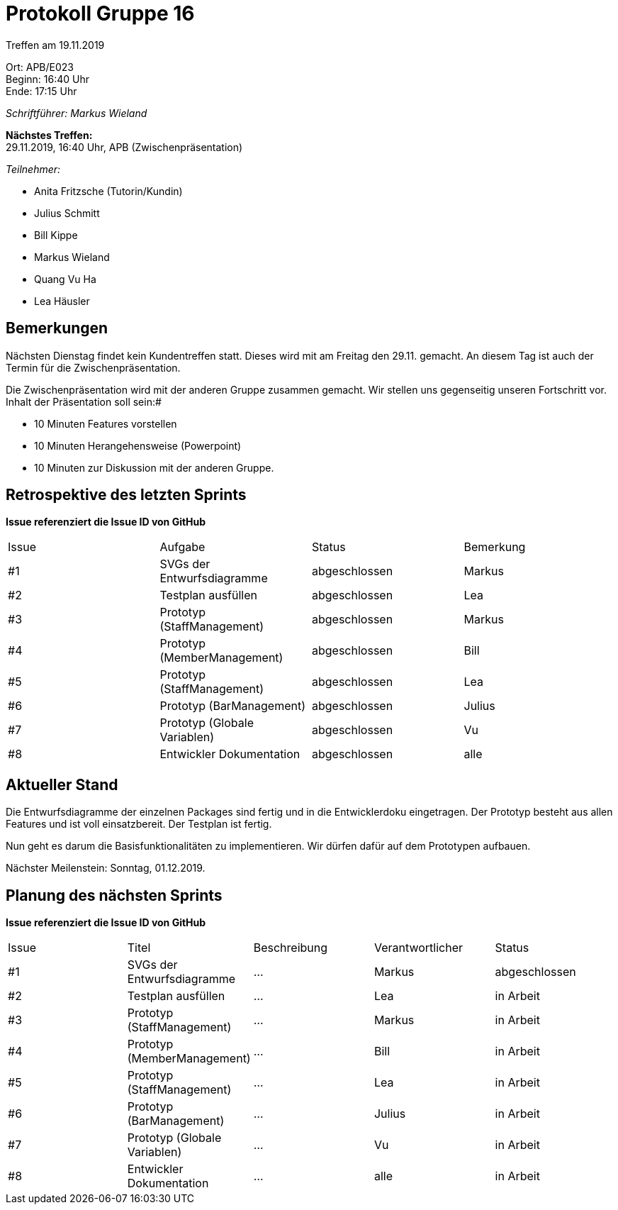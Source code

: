= Protokoll Gruppe 16

Treffen am 19.11.2019

Ort:      APB/E023 +
Beginn:   16:40 Uhr +
Ende:     17:15 Uhr

__Schriftführer: Markus Wieland__

*Nächstes Treffen:* +
29.11.2019, 16:40 Uhr, APB (Zwischenpräsentation)

__Teilnehmer:__
//Tabellarisch oder Aufzählung, Kennzeichnung von Teilnehmern mit besonderer Rolle (z.B. Kunde)

- Anita Fritzsche (Tutorin/Kundin)
- Julius Schmitt
- Bill Kippe
- Markus Wieland
- Quang Vu Ha
- Lea Häusler

== Bemerkungen

Nächsten Dienstag findet kein Kundentreffen statt. Dieses wird mit am Freitag den 29.11. gemacht. An diesem Tag ist auch der Termin für die Zwischenpräsentation.

Die Zwischenpräsentation wird mit der anderen Gruppe zusammen gemacht. Wir stellen uns gegenseitig unseren Fortschritt vor. Inhalt der Präsentation soll sein:#

* 10 Minuten Features vorstellen
* 10 Minuten Herangehensweise (Powerpoint)
* 10 Minuten zur Diskussion mit der anderen Gruppe.

== Retrospektive des letzten Sprints
*Issue referenziert die Issue ID von GitHub*
// Wie ist der Status der im letzten Sprint erstellten Issues/veteilten Aufgaben?

// See http://asciidoctor.org/docs/user-manual/=tables
[option="headers"]
|===
|Issue |Aufgabe |Status |Bemerkung
|#1     |SVGs der Entwurfsdiagramme     |abgeschlossen|Markus         
|#2     |Testplan ausfüllen             |abgeschlossen|Lea         
|#3     |Prototyp (StaffManagement)     |abgeschlossen|Markus     
|#4     |Prototyp (MemberManagement)    |abgeschlossen|Bill         
|#5     |Prototyp (StaffManagement)     |abgeschlossen|Lea         
|#6     |Prototyp (BarManagement)       |abgeschlossen|Julius          
|#7     |Prototyp (Globale Variablen)   |abgeschlossen|Vu      
|#8     |Entwickler Dokumentation       |abgeschlossen|alle         


|===


== Aktueller Stand

Die Entwurfsdiagramme der einzelnen Packages sind fertig und in die Entwicklerdoku eingetragen. Der Prototyp besteht aus allen Features und ist voll einsatzbereit. Der Testplan ist fertig.

Nun geht es darum die Basisfunktionalitäten zu implementieren. Wir dürfen dafür auf dem Prototypen aufbauen.

Nächster Meilenstein: Sonntag, 01.12.2019. 

== Planung des nächsten Sprints
*Issue referenziert die Issue ID von GitHub*

// See http://asciidoctor.org/docs/user-manual/=tables
[option="headers"]
|===
|Issue |Titel |Beschreibung |Verantwortlicher |Status
|#1     |SVGs der Entwurfsdiagramme  |…            |Markus          |abgeschlossen
|#2     |Testplan ausfüllen  |…            |Lea         |in Arbeit
|#3     |Prototyp (StaffManagement)  |…            |Markus          |in Arbeit
|#4     |Prototyp (MemberManagement)  |…            |Bill          |in Arbeit
|#5     |Prototyp (StaffManagement)  |…            |Lea          |in Arbeit
|#6     |Prototyp (BarManagement)  |…            |Julius          |in Arbeit
|#7     |Prototyp (Globale Variablen)  |…            |Vu          |in Arbeit
|#8     |Entwickler Dokumentation   |…            |alle          |in Arbeit


|===

